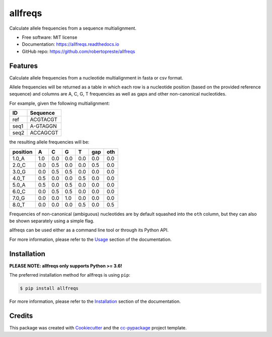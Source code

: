 ========
allfreqs
========


.. image:: https://img.shields.io/pypi/v/allfreqs.svg
        :target: https://pypi.python.org/pypi/allfreqs

.. image:: https://www.repostatus.org/badges/latest/wip.svg
    :alt: Project Status: WIP – Initial development is in progress, but there has not yet been a stable, usable release suitable for the public.
    :target: https://www.repostatus.org/#wip

.. image:: https://travis-ci.com/robertopreste/allfreqs.svg?branch=master
        :target: https://travis-ci.com/robertopreste/allfreqs

.. image:: https://readthedocs.org/projects/allfreqs/badge/?version=latest
        :target: https://allfreqs.readthedocs.io/en/latest/?badge=latest
        :alt: Documentation Status


Calculate allele frequencies from a sequence multialignment.


* Free software: MIT license
* Documentation: https://allfreqs.readthedocs.io
* GitHub repo: https://github.com/robertopreste/allfreqs


Features
========

Calculate allele frequencies from a nucleotide multialignment in fasta or csv format.

Allele frequencies will be returned as a table in which each row is a nucleotide position (based on
the provided reference sequence) and columns are A, C, G, T frequencies as well as gaps and other
non-canonical nucleotides.

For example, given the following multialignment:

+------+----------+
| ID   | Sequence |
+======+==========+
| ref  | ACGTACGT |
+------+----------+
| seq1 | A-GTAGGN |
+------+----------+
| seq2 | ACCAGCGT |
+------+----------+

the resulting allele frequencies will be:

+----------+-----+-----+-----+-----+-----+-----+
| position | A   | C   | G   | T   | gap | oth |
+==========+=====+=====+=====+=====+=====+=====+
| 1.0_A    | 1.0 | 0.0 | 0.0 | 0.0 | 0.0 | 0.0 |
+----------+-----+-----+-----+-----+-----+-----+
| 2.0_C    | 0.0 | 0.5 | 0.0 | 0.0 | 0.5 | 0.0 |
+----------+-----+-----+-----+-----+-----+-----+
| 3.0_G    | 0.0 | 0.5 | 0.5 | 0.0 | 0.0 | 0.0 |
+----------+-----+-----+-----+-----+-----+-----+
| 4.0_T    | 0.5 | 0.0 | 0.0 | 0.5 | 0.0 | 0.0 |
+----------+-----+-----+-----+-----+-----+-----+
| 5.0_A    | 0.5 | 0.0 | 0.5 | 0.0 | 0.0 | 0.0 |
+----------+-----+-----+-----+-----+-----+-----+
| 6.0_C    | 0.0 | 0.5 | 0.5 | 0.0 | 0.0 | 0.0 |
+----------+-----+-----+-----+-----+-----+-----+
| 7.0_G    | 0.0 | 0.0 | 1.0 | 0.0 | 0.0 | 0.0 |
+----------+-----+-----+-----+-----+-----+-----+
| 8.0_T    | 0.0 | 0.0 | 0.0 | 0.5 | 0.0 | 0.5 |
+----------+-----+-----+-----+-----+-----+-----+

Frequencies of non-canonical (ambiguous) nucleotides are by default squashed into the ``oth``
column, but they can also be shown separately using a simple flag.

allfreqs can be used either as a command line tool or through its Python API.

For more information, please refer to the Usage_ section of the documentation.

Installation
============

**PLEASE NOTE: allfreqs only supports Python >= 3.6!**

The preferred installation method for allfreqs is using ``pip``:

.. code-block:: console

    $ pip install allfreqs

For more information, please refer to the Installation_ section of the documentation.

Credits
=======

This package was created with Cookiecutter_ and the `cc-pypackage`_ project template.

.. _Usage: https://allfreqs.readthedocs.io/en/latest/usage.html
.. _Installation: https://allfreqs.readthedocs.io/en/latest/installation.html
.. _Cookiecutter: https://github.com/audreyr/cookiecutter
.. _`cc-pypackage`: https://github.com/robertopreste/cc-pypackage
